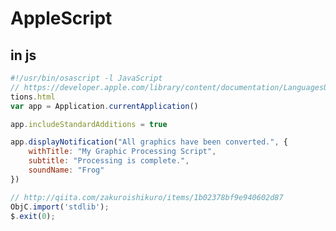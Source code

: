 * AppleScript
** in js
   #+BEGIN_SRC js
     #!/usr/bin/osascript -l JavaScript
     // https://developer.apple.com/library/content/documentation/LanguagesUtilities/Conceptual/MacAutomationScriptingGuide/DisplayNotifica!
     tions.html
     var app = Application.currentApplication()

     app.includeStandardAdditions = true

     app.displayNotification("All graphics have been converted.", {
         withTitle: "My Graphic Processing Script",
         subtitle: "Processing is complete.",
         soundName: "Frog"
     })

     // http://qiita.com/zakuroishikuro/items/1b02378bf9e940602d87
     ObjC.import('stdlib');
     $.exit(0);
   #+END_SRC
